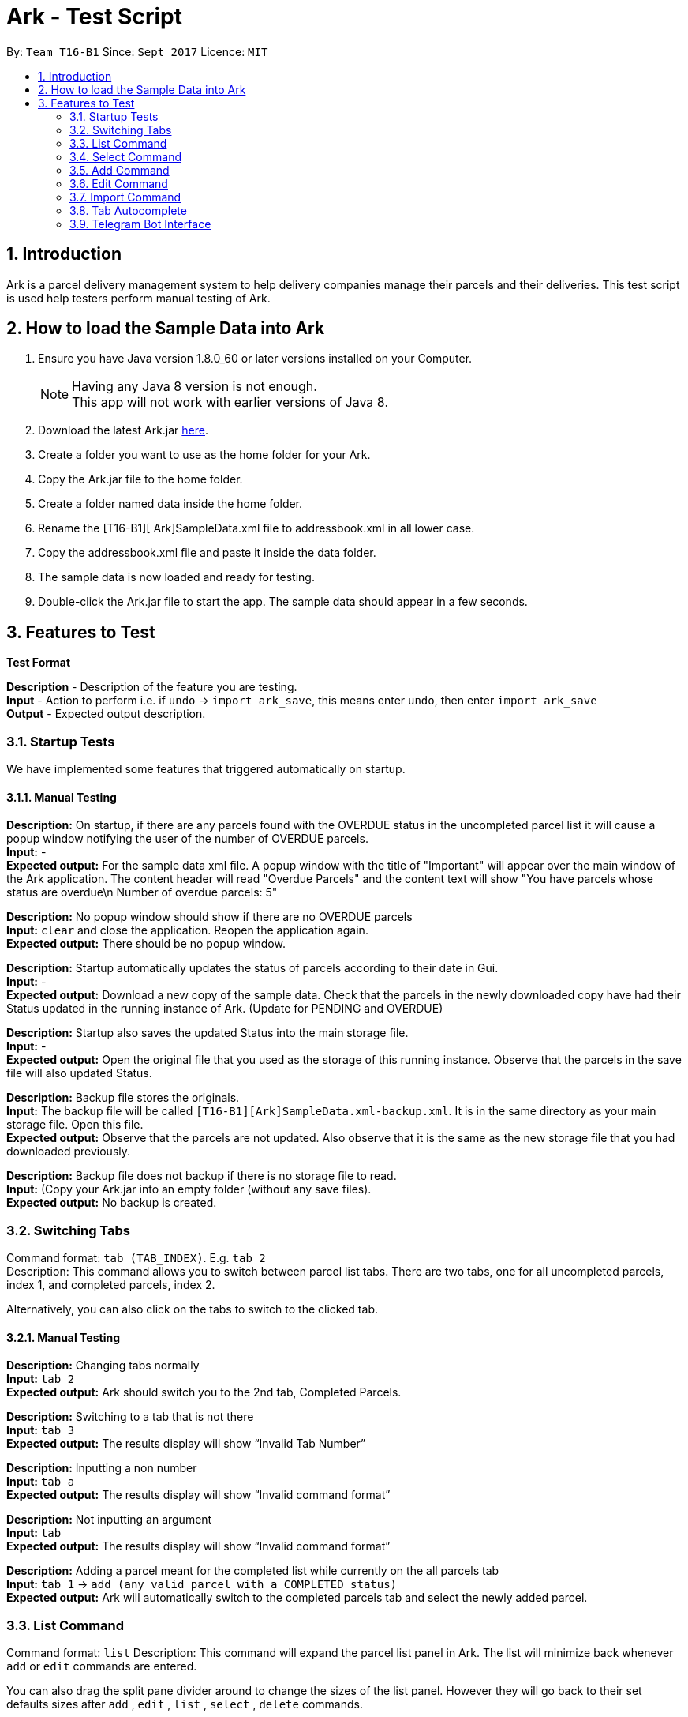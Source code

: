 = Ark - Test Script
:toc:
:toc-title:
:toc-placement: preamble
:sectnums:
:imagesDir: images
:stylesDir: stylesheets
:experimental:
ifdef::env-github[]
:tip-caption: :bulb:
:note-caption: :information_source:
endif::[]
:repoURL: https://github.com/CS2103AUG2017-T16-B1/main/tree/master

By: `Team T16-B1`      Since: `Sept 2017`      Licence: `MIT`

== Introduction

Ark is a parcel delivery management system to help delivery companies manage their parcels and their
deliveries. This test script is used help testers perform manual testing of Ark.

== How to load the Sample Data into Ark
.  Ensure you have Java version 1.8.0_60 or later versions installed on your Computer.
+
[NOTE]
Having any Java 8 version is not enough. +
This app will not work with earlier versions of Java 8. +

. Download the latest Ark.jar link:https://github.com/CS2103AUG2017-T16-B1/main/releases[here].
. Create a folder you want to use as the home folder for your Ark.
. Copy the Ark.jar file to the home folder.
. Create a folder named data inside the home folder.
. Rename the [T16-B1][ Ark]SampleData.xml file  to addressbook.xml in all lower case.
. Copy the addressbook.xml file and paste it inside the data folder.
. The sample data is now loaded and ready for testing.
. Double-click the Ark.jar file to start the app. The sample data should appear in a few seconds.

== Features to Test

*Test Format*

*Description* - Description of the feature you are testing. +
*Input* - Action to perform i.e. if `undo` -> `import ark_save`, this means enter `undo`, then enter `import ark_save` +
*Output* - Expected output description. +

=== Startup Tests

We have implemented some features that triggered automatically on startup. +

==== Manual Testing

*Description:* On startup, if there are any parcels found with the OVERDUE status in the uncompleted parcel list
it will cause a popup window notifying the user of the number of OVERDUE parcels. +
*Input:* - +
*Expected output:* For the sample data xml file. A popup window with the title of "Important" will appear over the main window of the Ark application.
The content header will read "Overdue Parcels" and the content text will show
"You have parcels whose status are overdue\n Number of overdue parcels: 5"

*Description:* No popup window should show if there are no OVERDUE parcels +
*Input:* `clear` and close the application. Reopen the application again. +
*Expected output:* There should be no popup window.

*Description:* Startup automatically updates the status of parcels according to their date in Gui. +
*Input:* - +
*Expected output:* Download a new copy of the sample data. Check that the parcels in the newly downloaded
copy have had their Status updated in the running instance of Ark. (Update for PENDING and OVERDUE)

*Description:* Startup also saves the updated Status into the main storage file. +
*Input:* - +
*Expected output:* Open the original file that you used as the storage of this running instance.
Observe that the parcels in the save file will also updated Status. +

*Description:* Backup file stores the originals. +
*Input:* The backup file will be called `[T16-B1][Ark]SampleData.xml-backup.xml`. It is in the same directory
 as your main storage file. Open this file. +
*Expected output:* Observe that the parcels are not updated. Also observe that it is the same
as the new storage file that you had downloaded previously.

*Description:* Backup file does not backup if there is no storage file to read. +
*Input:* (Copy your Ark.jar into an empty folder (without any save files). +
*Expected output:* No backup is created. +

=== Switching Tabs
Command format: `tab (TAB_INDEX)`. E.g. `tab 2` +
Description: This command allows you to switch between parcel list tabs. There are two tabs, one for all uncompleted parcels, index 1, and completed parcels, index 2.

Alternatively, you can also click on the tabs to switch to the clicked tab.

==== Manual Testing
*Description:* Changing tabs normally +
*Input:* `tab 2` +
*Expected output:* Ark should switch you to the 2nd tab, Completed Parcels. +

*Description:* Switching to a tab that is not there +
*Input:* `tab 3` +
*Expected output:* The results display will show “Invalid Tab Number” +

*Description:* Inputting a non number +
*Input:* `tab a` +
*Expected output:* The results display will show “Invalid command format” +

*Description:* Not inputting an argument +
*Input:* `tab` +
*Expected output:* The results display will show “Invalid command format” +

*Description:* Adding a parcel meant for the completed list while currently on the all parcels tab +
*Input:* `tab 1` -> `add (any valid parcel with a COMPLETED status)` +
*Expected output:* Ark will automatically switch to the completed parcels tab and select the newly added parcel. +

=== List Command
Command format: `list`
Description: This command will expand the parcel list panel in Ark. The list will minimize back whenever `add` or `edit` commands are entered.

You can also drag the split pane divider around to change the sizes of the list panel. However they will go back to their set defaults sizes after `add` , `edit` , `list` , `select` , `delete` commands.

==== Manual Testing
*Description:* Getting the list to minimize and then show  +
*Input:* `select 1` -> `list` +
*Expected output:* The list should minimize after the `select` command and expand back again after the `list` command +

*Description:* Adding a parcel while the list is maximized +
*Input:* `list` -> `add (any valid parcel)` +
*Expected output:* The list should maximize after the `list` command and the list should minimize and select the newly added parcel after the `add` command.+

*Description:* editing a parcel while the list is maximized +
*Input:* `list` -> `edit (any valid index) n/new name` +
*Expected output:* The list should maximize after the `list` command and the list should minimize and select the newly edited parcel after the `edit` command. The edited parcel should now display “new name”. +

=== Select Command
Command format: `select (PARCEL_INDEX)`. e.g. `select 1` to select the first parcel in the parcel list.
Description: This command allows you to select any parcel in the parcel list of the current tab. If the parcel list is currently maximized, it will minimize the list to show the browser panel. The browser will show the google maps search of the postal code of the selected parcel.

==== Manual Testing
*Description:* Selecting a parcel when the list is maximized +
*Input:* `list` -> `select (any valid index)` +
*Expected output:* After selecting a parcel, the list will minimize to show the browser. The browser will show the google maps search of the postal code of the selected parcel.  +

*Description:* Selecting a parcel when the list is minimized +
*Input:* `select (any valid index)` +
*Expected output:* After selecting a parcel, the browser will show the google maps search of the postal code of the selected parcel. The list remains minimized.  +

*Description:* To select a parcel in different tabs, you need to be in that tab first +
*Input:* `tab 2` -> `select (any valid index)` -> `tab 1` -> `select (any valid index)` +
*Expected output:* After switching to the completed parcels tab, selecting a parcel will select the indexed parcel of that tab. After switching back to the first tab and selecting another parcel, it will instead select the indexed parcel from the first tab. +

=== Add Command

*Command format:* `add #/TRACKING_NUMBER n/NAME [p/PHONE_NUMBER] [e/EMAIL] a/ADDRESS d/DELIVERYDATE [s/STATUS] [t/TAG]...` +
*Description:* This command allows you to add a single parcel into Ark. e.g. `add #/RR000000000SG n/John Hoe p/98765432 e/johnd@example.com a/John street, block 123, #01-01 S123121 d/01-01-2001 s/DELIVERING` +

==== Manual Testing

*Description:* Regular add command +
*Input:* `add #/RR000000000SG n/John Aoe p/98765432 e/johnd@example.com a/John street, block 123, #01-01 S123121 d/12-12-2019 s/DELIVERING` +
*Expected output:* Ark should add `John Aoe` to the parcel list. +

*Description:* Regular add command with updated status from OVERDUE to PENDING since today's date <= 12-12-2018  +
*Input:* `add #/RR000000000SG n/John Boe p/98765432 e/johnd@example.com a/John street, block 123, #01-01 S123121 d/12-12-2018 s/OVERDUE` +
*Expected output:* Ark will add a 'John Boe' with Status `PENDING`, not `OVERDUE` (Updated if you can observe) +

*Description:* Regular add command with updated status from PENDING to OVERDUE since today's date > 10-12-2016 +
*Input:* `add #/RR000000000SG n/John Coe p/98765432 e/johnd@example.com a/John street, block 123, #01-01 S123121 d/10-12-2016 s/PENDING` +
*Expected output:* Ark should add a `John Coe` with Status `OVERDUE`, not `PENDING` (Updated if as you can observe) +

*Description:* Regular add command, DELIVERING Status not updated +
*Input:* `add #/RR000000000SG n/John Foe p/98765432 e/johnd@example.com a/John street, block 123, #01-01 S123121 d/12-12-2018 s/DELIVERING` +
*Expected output:* Ark should add a `John Foe` with Status `DELIVERING` +

*Description:* Regular add command, DELIVERING Status not updated +
*Input:* `add #/RR000000000SG n/John Goe p/98765432 e/johnd@example.com a/John street, block 123, #01-01 S123121 d/10-12-2016 s/DELIVERING` +
*Expected output:* Ark should add a `John Goe` with Status `DELIVERING` +

*Description:* Regular add command, COMPLETED Status not updated +
*Input:* `add #/RR000000000SG n/John Hoe p/98765432 e/johnd@example.com a/John street, block 123, #01-01 S123121 d/12-12-2018 s/COMPLETED` +
*Expected output:* Ark should add a `John Hoe` with Status `COMPLETED`. +

*Description:* Regular add command, COMPLETED Status not updated +
*Input:* `add #/RR000000000SG n/John Ioe p/98765432 e/johnd@example.com a/John street, block 123, #01-01 S123121 d/10-12-2016 s/COMPLETED` +
*Expected output:* Ark should add a `John Ioe` with Status `COMPLETED` +

*Description:* Regular add command, PENDING Status is correct, not updated since today's date <= 12-12-2018. +
*Input:* `add #/RR000000000SG n/John Boe p/98765432 e/johnd@example.com a/John street, block 123, #01-01 S123121 d/12-12-2018 s/PENDING` +
*Expected output:* Ark will add a 'John Boe' with Status `PENDING`. +

*Description:* Regular add command, OVERDUE Status is correct, not updated since today's date > 10-12-2016. +
*Input:* `add #/RR000000000SG n/John Coe p/98765432 e/johnd@example.com a/John street, block 123, #01-01 S123121 d/10-12-2016 s/OVERDUE` +
*Expected output:* Ark should add a `John Coe` with Status `OVERDUE` +

=== Edit Command

*Command format:* `edit INDEX #/TRACKING_NUMBER n/NAME [p/PHONE_NUMBER] [e/EMAIL] a/ADDRESS d/DELIVERYDATE [s/STATUS] [t/TAG]...` +
*Description:* This command allows you to edit  parcel into Ark. e.g. `edit 1 p/91234567 e/johndoe@example.com`

==== Manual Testing

*Description:* Regular edit command +
*Input:* `edit 5 p/9123 e/johntoe@example.com s/DELIVERING` +
*Expected output:* Ark should edit the fifth parcel in the list to have an email of `johntoe@email.com` and phone `9123` +

=== Import Command

*Command format:* `import (FILE_NAME)`. e.g. `import ark_save` +
*Description:* This command allows you to add multiple parcels from a valid Ark storage file that is stored
 in the `./data/import/` directory. e.g. `import ark_save` will import `./data/import/ark_save.xml`. +
Presently, Ark only supports `.xml` storage files in format. +

Before you use test command, copy the following sample `.xml` files into Ark the directory
`./data/import/` : +

* [T16-B1][Ark]ark_save.xml
* [T16-B1][Ark]empty.xml
* [T16-B1][Ark]notXmlFormatAddressBook.xml

==== Manual Testing

*Description:* Regular import. +
*Input:* `import ark_save` +
*Expected output:* Ark should add the new parcels into the running instance of Ark. Duplicate parcels are ignored.
Duplicate parcels are parcels with the same details (every detail except Status and Tag is used for comparison).
Non-duplicate parcels are added. Ark should display of parcels added and parcels that are not added in the results box. +

*Description:*  Import the save file (will contain duplicate parcels now). +
*Input:* `import [T16-B1][Ark]ark_save` +
*Expected output:* Ark should warn you that all parcels in the save file are duplicate parcels. Nothing happens. +

*Description:* Importing an empty save file +
*Input:* `import [T16-B1][Ark]empty` +
*Expected output:* Ark should warn you that the file you want to import is empty.

*Description:* Importing a empty file that is not in a valid Ark save file format+
*Input:* `import [T16-B1][Ark]notXmlFormatArk` +
*Expected output:* Ark should give you details on how the import command should be used and inform you that
the file is not in a valid format. +

*Description:* Appending .xml to the file +
*Input:* `import [T16-B1][Ark]ark_save.xml` +
*Expected output:* Ark should give you details on how the import command should be used and inform you that
 the file should be a valid xml storage file that follows a naming convention of only underscores and
 alphanumeric characters. +

*Description:* Importing a missing file. +
*Input:* `import random` +
*Expected output:* Ark should inform you that the file cannot be found. +

*Description:* Importing a file with non-alphanumeric characters +
*Input:* `import ../hi` +
*Expected output:* Ark should give you details on how the import command should be used and inform you that
the file should be a valid xml storage file that follows a naming convention of only underscores and
alphanumeric characters. +

*Description:* Undo import command +
*Input:* `undo` +
*Expected output:* Previously imported files should be removed.

*Description:* Redo import command +
*Input:* `redo` +
*Expected output:* Redo previous command import command.

*Description:* Import command removes selection of previous panel +
*Input:* `undo` -> `select (any valid index)` -> `import [T16-B1][Ark]ark_save` +
*Expected output:* Import command removes the selection in the list but browser panel remains unchanged.

=== Tab Autocomplete
Description: This feature helps you command as well as to fill in your missing indexes and prefixes

==== Manual Testing

*Description:* Autocomplete to command +
*Input:* `e`(from previous step) -> press kbd:[Tab]
*Expected output:* The text in the text field becomes `edit`, the results box should display “Multiple matches found: edit exit”

*Description:* Cycle through multiple matching commands +
*Input:* `edit`(from previous step) -> press kbd:[Space] -> press kbd::[Tab]
*Expected output:* The text in the text field becomes `exit`, the results box should display “Multiple matches found: edit exit”

*Description:* Cycle through multiple matching commands +
*Input:* `exit`(from previous step) -> press kbd:[Tab]
*Expected output:* The text in the text field becomes `edit`, the results box should display “Multiple matches found: edit exit”

*Description:* Autocomplete to missing index +
*Input:* `edit`(from previous step) -> press kbd:[Space] -> press kbd:[Tab]
*Expected output:* The text in the text field becomes `edit 1`

*Description:* Cycle through indexes +
*Input:* `edit 1` (from previous step) -> press kbd:[Tab]
*Expected output:* The text in the text field becomes `edit 2`

*Description:* Cycle through indexes +
*Input:* `edit 2` (from previous step) -> press kbd:[Tab]
*Expected output:* The text in the text field becomes `edit 3`

*Description:* Autocomplete to next missing prefix +
*Input:* `edit 3` (from previous step) -> press kbd:[Space] -> press kbd:[Tab]
*Expected output:* The text in the text field becomes `edit 3 #/`

*Description:* Cycle to next missing prefix +
*Input:* `edit 3 #/` (from previous step) -> press kbd:[Tab]
*Expected output:* The text in the text field becomes `edit 3 n/`

*Description:* Cycle to next missing prefix +
*Input:* `edit 3 n/` (from previous step) -> press kbd:[Tab]
*Expected output:* The text in the text field becomes `edit 3 a/`

*Description:* Cycle to next missing prefix +
*Input:* `edit 3 a/` (from previous step) -> press kbd:[Tab]
*Expected output:* The text in the text field becomes `edit 3 d/`

*Description:* Cycle to next missing prefix +
*Input:* `edit 3 d/` (from previous step) -> press kbd:[Tab]
*Expected output:* The text in the text field becomes `edit 3 p/`

*Description:* Fill in selected field and tab to next missing prefix +
*Input:* `edit 3 p/` (from previous step) -> `edit 3 p/123341222`
*Expected output:* The text in the text field becomes `edit 3 p/123341222 #/`

*Description:* Fill in missing `/` +
*Input:* ` edit 3 p/123341222 #/`(from previous step) -> `edit 3 p/123341222 e` -> press kbd:[Tab]
*Expected output:* The text in the text field becomes `edit 3 p/123341222 e/`

*Description:* Fill in selected field and enter command `/` +
*Input:* ` edit 3 p/123341222 e/`(from previous step) -> `edit 3 p/123341222 e/thisIsAnExampleEmail@example.com` -> press kbd:[Tab]
*Expected output:* The phone field of the 3rd parcel in Undelivered list will be 123341222 and the email field will be thisIsAnExampleEmail@example.com.

=== Telegram Bot Interface
The following commands should be input into Telegram Interface. Before you begin, do configure the Telegram Bot as per the User Guide.

Description: This feature allows you to perform certain Ark commands from the convenience of your phone.

==== Manual Testing

*Description:* Add command success +
*Input:* `/add #/RR000000000SG n/John Doe p/98765432 e/johnd@example.com a/John street, block 123, #01-01 S123121 d/01-01-2001 s/DELIVERING` +
*Expected output:* Ark should add the new parcels into the running instance of Ark. Changes reflected in Ark as well. +

*Description:* Add command failure (invalid format - missing name) +
*Input:* `/add #/RR314159265SG p/62353535 e/Napoleon@example.com a/Versaille S962123 d/tomorrow` +
*Expected output:* Invalid inputs that do not comply with the add command format, ArkBot will show an error message. +

*Description:* Add command success (invalid format - duplicate parcel) +
*Input:* `/add #/RR000000000SG n/John Doe p/98765432 e/johnd@example.com a/John street, block 123, #01-01 S123121 d/01-01-2001 s/DELIVERING` +
*Expected output:* Adding a duplicate parcel will also result in ArkBot showing an error message.
Duplicate parcels are parcels with the same details (every detail except Status and Tag is used for comparison). +

*Description:* List command success +
*Input:* `/list` +
*Expected output:* ArkBot should display the list of uncompleted parcels from Ark. +

*Description:* Delete command success +
*Input:* `/delete 1` +
*Expected output:* ArkBot should display the list of uncompleted parcels from Ark, without the deleted parcel. Changes reflected in Ark as well.

*Description:* Undo command +
*Input:* `/undo` +
*Expected output:* ArkBot should display undo command success message. Typing `/list` will show you that the deletion has been undone. Changes reflected in Ark as well. +

*Description:* Redo command +
*Input:* `/redo` +
*Expected output:* ArkBot should display redo command success message. Typing `/list` will show you that the undo has been reverted. Changes reflected in Ark as well. +

*Description:* Delete command failure +
*Input:* `/delete 0` +
*Expected output:* ArkBot should show an error message. +

*Description:* Find command success +
*Input:* `/find Doe` +
*Expected output:* ArkBot should show a list of uncompleted parcels that have “Doe” in their names + Changes reflected in Ark as well.

*Description:* Find command failure (missing query)+
*Input:* `/find` +
*Expected output:* ArkBot should show an error message. +

*Description:* Complete command success +
*Input:* `/complete 1` +
*Expected output:* ArkBot should show a list of uncompleted parcels from Ark, without the completed parcel. Changes reflected in Ark as well. +

*Description:* Complete command failure (invalid trailing characters) +
*Input:* `/complete @#$` +
*Expected output:* ArkBot should show an error message. +

*Description:* Complete command success (Enter listen mode) +
*Input:* `/complete` +
*Expected output:* ArkBot will prompt for user to upload a QR code. +

*Description:* Cancel command success (Exit listen mode) +
*Input:* `/cancel` +
*Expected output:* ArkBot show QR code upload cancelled message. +

*Description:* Upload QR code success +
*Input:* `/complete`, [upload QR code from below] +
*Expected output:* ArkBot shows parcel completion message. +

image::johnQR.png[width="600"]








